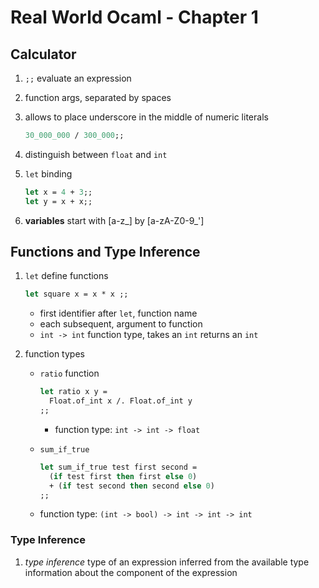 * Real World Ocaml - Chapter 1
** Calculator
   1. ~;;~ evaluate an expression
   2. function args, separated by spaces
   3. allows to place underscore in the middle of numeric literals
    #+BEGIN_SRC ocaml
    30_000_000 / 300_000;;
    #+END_SRC
   4. distinguish between ~float~ and ~int~ 
   5. ~let~ binding
    #+BEGIN_SRC ocaml
    let x = 4 + 3;;
    let y = x + x;;
    #+END_SRC
   6. *variables* start with [a-z_] by [a-zA-Z0-9_']

** Functions and Type Inference
   1. ~let~ define functions
      #+BEGIN_SRC ocaml
        let square x = x * x ;;
      #+END_SRC
      - first identifier after ~let~, function name
      - each subsequent, argument to function
      - ~int -> int~ function type, takes an ~int~ returns an ~int~

   2. function types
      - ~ratio~ function
	#+BEGIN_SRC ocaml
          let ratio x y =
            Float.of_int x /. Float.of_int y
          ;;
	#+END_SRC
        - function type: ~int -> int -> float~

      - ~sum_if_true~
	#+BEGIN_SRC ocaml
        let sum_if_true test first second =
          (if test first then first else 0)
          + (if test second then second else 0)
        ;;
	#+END_SRC
	- function type: ~(int -> bool) -> int -> int -> int~ 

*** Type Inference
    1. /type inference/ type of an expression inferred from the available type information about the component of the expression
   
